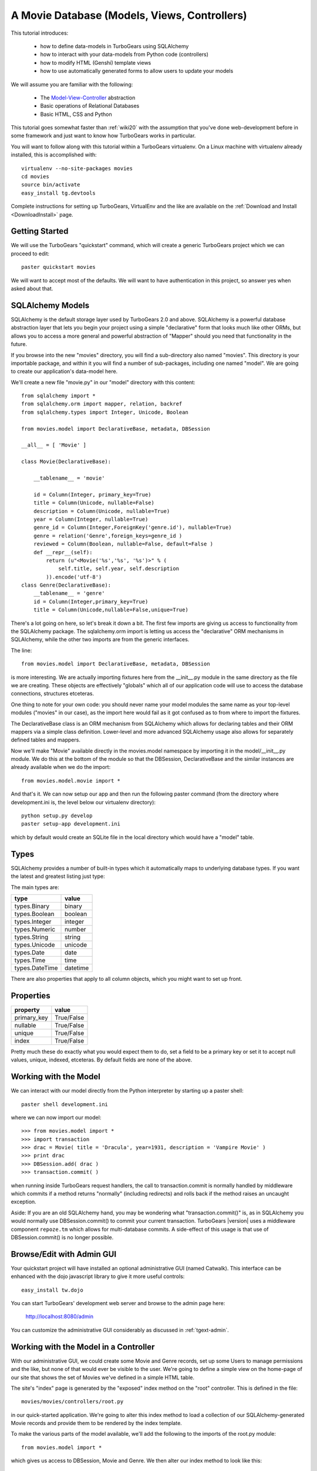 .. _movie-tutorial:

A Movie Database (Models, Views, Controllers)
=============================================

This tutorial introduces:

 * how to define data-models in TurboGears using SQLAlchemy
 * how to interact with your data-models from Python code (controllers)
 * how to modify HTML (Genshi) template views
 * how to use automatically generated forms to allow users to update your models

We will assume you are familiar with the following:

 * The `Model-View-Controller`_ abstraction
 * Basic operations of Relational Databases
 * Basic HTML, CSS and Python

This tutorial goes somewhat faster than :ref:`wiki20` with the assumption that
you've done web-development before in some framework and just want to know
how TurboGears works in particular.

.. _Model-View-Controller: http://en.wikipedia.org/wiki/Model-view-controller

You will want to follow along with this tutorial within a TurboGears virtualenv.
On a Linux machine with virtualenv already installed, this is accomplished with::

    virtualenv --no-site-packages movies
    cd movies
    source bin/activate
    easy_install tg.devtools

Complete instructions for setting up TurboGears, VirtualEnv and the like
are available on the :ref:`Download and Install <DownloadInstall>` page.

Getting Started
---------------

We will use the TurboGears "quickstart" command, which will create a generic
TurboGears project which we can proceed to edit::

    paster quickstart movies

We will want to accept most of the defaults.  We will want to have authentication
in this project, so answer yes when asked about that.

SQLAlchemy Models
-----------------

SQLAlchemy is the default storage layer used by TurboGears 2.0 and above.
SQLAlchemy is a powerful database abstraction layer that lets you begin your
project using a simple "declarative" form that looks much like other ORMs,
but allows you to access a more general and powerful abstraction of "Mapper"
should you need that functionality in the future.

If you browse into the new "movies" directory, you will find a sub-directory
also named "movies".  This directory is your importable package, and within
it you will find a number of sub-packages, including one named "model".  We
are going to create our application's data-model here.

We'll create a new file "movie.py" in our "model" directory with this content::

    from sqlalchemy import *
    from sqlalchemy.orm import mapper, relation, backref
    from sqlalchemy.types import Integer, Unicode, Boolean

    from movies.model import DeclarativeBase, metadata, DBSession

    __all__ = [ 'Movie' ]

    class Movie(DeclarativeBase):

        __tablename__ = 'movie'

        id = Column(Integer, primary_key=True)
        title = Column(Unicode, nullable=False)
        description = Column(Unicode, nullable=True)
        year = Column(Integer, nullable=True)
        genre_id = Column(Integer,ForeignKey('genre.id'), nullable=True)
        genre = relation('Genre',foreign_keys=genre_id )
        reviewed = Column(Boolean, nullable=False, default=False )
        def __repr__(self):
            return (u"<Movie('%s','%s', '%s')>" % (
                self.title, self.year, self.description
            )).encode('utf-8')
    class Genre(DeclarativeBase):
        __tablename__ = 'genre'
        id = Column(Integer,primary_key=True)
        title = Column(Unicode,nullable=False,unique=True)

There's a lot going on here, so let's break it down a bit.  The first few
imports are giving us access to functionality from the SQLAlchemy package.
The sqlalchemy.orm import is letting us access the "declarative" ORM
mechanisms in SQLAlchemy, while the other two imports are from the generic
interfaces.

The line::

    from movies.model import DeclarativeBase, metadata, DBSession

is more interesting.  We are actually importing fixtures here from the
__init__.py module in the same directory as the file we are creating.
These objects are effectively "globals" which all of our application
code will use to access the database connections, structures etceteras.

One thing to note for your own code: you should never name your
model modules the same name as your top-level modules ("movies" in our
case), as the import here would fail as it got confused as to from where to
import the fixtures.

The DeclarativeBase class is an ORM mechanism from SQLAlchemy which
allows for declaring tables and their ORM mappers via a simple class
definition.  Lower-level and more advanced SQLAlchemy usage also allows
for separately defined tables and mappers.

Now we'll make "Movie" available directly in the movies.model namespace by
importing it in the model/__init__.py module.  We do this at the bottom of
the module so that the DBSession, DeclarativeBase and the similar instances
are already available when we do the import::

    from movies.model.movie import *

And that's it.  We can now setup our app and then run the following paster
command (from the directory where development.ini is, the level below
our virtualenv directory)::

    python setup.py develop
    paster setup-app development.ini

which by default would create an SQLite file in the local directory which
would have a "model" table.

Types
-----

SQLAlchemy provides a number of built-in types which it automatically maps to
underlying database types.  If you want the latest and greatest listing just
type:

.. code-block: python

  >>> from sqlalchemy import types
  >>> dir(types)

The main types are:

================ ========
 type            value
================ ========
 types.Binary    binary
 types.Boolean   boolean
 types.Integer   integer
 types.Numeric   number
 types.String    string
 types.Unicode   unicode
 types.Date      date
 types.Time      time
 types.DateTime  datetime
================ ========

There are also properties that apply to all column objects, which you
might want to set up front.

Properties
----------

============  ==========
 property     value
============  ==========
 primary_key  True/False
 nullable     True/False
 unique       True/False
 index        True/False
============  ==========

Pretty much these do exactly what you would expect them to do, set a field to
be a primary key or set it to accept null values, unique, indexed, etceteras.
By default fields are none of the above.

Working with the Model
----------------------

We can interact with our model directly from the Python interpreter
by starting up a paster shell::

    paster shell development.ini

where we can now import our model::

    >>> from movies.model import *
    >>> import transaction
    >>> drac = Movie( title = 'Dracula', year=1931, description = 'Vampire Movie' )
    >>> print drac
    >>> DBSession.add( drac )
    >>> transaction.commit( )

when running inside TurboGears request handlers, the call to
transaction.commit is normally handled by middleware which commits
if a method returns "normally" (including redirects) and rolls
back if the method raises an uncaught exception.

Aside: If you are an old SQLAlchemy hand, you may be wondering what
"transaction.commit()" is, as in SQLAlchemy you would normally use
DBSession.commit() to commit your current transaction.  TurboGears |version|
uses a middleware component ``repoze.tm`` which allows for multi-database
commits.  A side-effect of this usage is that use of DBSession.commit()
is no longer possible.

Browse/Edit with Admin GUI
--------------------------

Your quickstart project will have installed an optional administrative
GUI (named Catwalk).  This interface can be enhanced with the dojo
javascript library to give it more useful controls::

    easy_install tw.dojo

You can start TurboGears' development web server and browse to the
admin page here:

    http://localhost:8080/admin

You can customize the administrative GUI considerably as discussed
in :ref:`tgext-admin`.

Working with the Model in a Controller
--------------------------------------

With our administrative GUI, we could create some Movie and Genre records,
set up some Users to manage permissions and the like, but none of that
would ever be visible to the user.  We're going to define a simple view
on the home-page of our site that shows the set of Movies we've defined
in a simple HTML table.

The site's "index" page is generated by the "exposed" index method on
the "root" controller.  This is defined in the file::

    movies/movies/controllers/root.py

in our quick-started application.  We're going to alter this index method
to load a collection of our SQLAlchemy-generated Movie records and provide
them to be rendered by the index template.

To make the various parts of the model available, we'll add the following
to the imports of the root.py module::

    from movies.model import *

which gives us access to DBSession, Movie and Genre.  We then alter our
index method to look like this::

    @expose('movies.templates.index')
    def index(self):
        """Handle the front-page."""
        movies = DBSession.query( Movie ).order_by( Movie.title )
        return dict(
            page='index',
            movies = movies,
        )

SQLAlchemy query operations are an involved subject (see the
`SQLAlchemy Object Relational Tutorial`_ for an in-depth exploration of it.
Here we are querying all Movie instances and sorting them by their ``title``
field.

We could actually run our application now, and other than a tiny slowdown
of the front-page load, we would not be able to see any change in the
application.  The controller has provided information, but we need to alter
the view to make that information visible.

Altering a View
---------------

To make our collection of Movies visible, we are going to change the index
template for our application.  The ``expose`` decorator on the index method
gives the dotted-format module name of the (Genshi) template which is going
to be used to render the page.  Here it is movies.templates.index, so we
will open the file movies/movies/templates/index.html to edit it.

We are going to replace most of this file, so here we show the entire file,
rather than just the edits we would make to it:

.. code-block:: html

    <!DOCTYPE html PUBLIC "-//W3C//DTD XHTML 1.0 Transitional//EN"
                          "http://www.w3.org/TR/xhtml1/DTD/xhtml1-transitional.dtd">
    <html xmlns="http://www.w3.org/1999/xhtml"
          xmlns:py="http://genshi.edgewall.org/"
          xmlns:xi="http://www.w3.org/2001/XInclude">

      <xi:include href="master.html" />

    <head>
      <meta content="text/html; charset=UTF-8" http-equiv="content-type" py:replace="''"/>
      <title>Movie-base Tutorial</title>
    </head>

    <body>
      <div id="movie-index">
        <h2>Movie-base Tutorial</h2>
        <table class="movie-listing">
            <thead>
                <tr><th>Title</th><th>Year</th><th>Genre</th><th>Description</th></tr>
            </thead>
            <tbody>
                <tr py:for="movie in movies">
                    <th class="movie-title">${movie.title}</th>
                    <td class="movie-year">${movie.year}</td>
                    <td class="genre-title"><span py:if="movie.genre" py:strip="">${movie.genre.title}</span></td>
                    <td class="movie-description">${movie.description}</td>
                </tr>
            </tbody>
        </table>
      </div>
      <div class="clearingdiv" />
    </body>
    </html>

Genshi is an ``attribute language`` system which requires rigorous XML correctness.
If you leave off a closing-tag or forget to put quotes around an attribute value
you will get Genshi templating errors.  Luckily Genshi tends to be relatively good
at pointing out where the error is, though occasionally you'll have to think a bit
to figure out which particular tag isn't closed, for instance.

TurboGears actually supports a number of templating languages, including :ref:`Genshi <genshi>`, :ref:`Jinja <jinja>` and :ref:`Mako <mako>`.
The differences between them tend to be subtle enough that new users don't
generally need to worry about choosing an alternate templating system.

Aside: Adding some Style
------------------------

You may have noticed that our view/template set a lot of "class" and "id"
values.  This is to make it easy to select the various components from within
CSS stylesheets.  Your quick-started project already includes a CSS stylesheet
in the master.html template.  The template included is in:

    movies/movies/public/css/style.css

we can open this file and add the following CSS directives to have our
table of movies be a little easier to read::

    #movie-index .movie-listing {
        width: 100%;
        background-color: lightgray;
    }
    #movie-index .movie-listing tr {
        background-color: white;
    }

CSS takes a significant amount of work to master, particularly with regard to
the intricacies of legacy browser support.  We'll assume you will learn CSS
yourself and leave it as showing you where to put the results of your learning.

Automatic Forms for User Interaction (Sprox)
--------------------------------------------

As you might have guessed by the Admin UI, TurboGears is able to ``introspect``
your database model in order to provide common ``CRUD`` (Create, Update, Destroy)
forms.  We'll use this capability, which is provided by the `Sprox`_ library
to create a simple form our users can use to add new movies to our database::

    from sprox.formbase import AddRecordForm
    from tg import tmpl_context
    class AddMovie(AddRecordForm):
        __model__ = Movie
    add_movie_form = AddMovie(DBSession)

we can then pass this form to our template in the ``index`` method of
our root controller::

    @expose('movies.templates.index')
    def index(self, **named):
        """Handle the front-page."""
        movies = DBSession.query( Movie ).order_by( Movie.title )
        tmpl_context.add_movie_form = add_movie_form
        return dict(
            page='index',
            movies = movies,
        )

Why are we using ``tmpl_context``?  Why don't we just pass our
widget into the template as a parameter?  The reason is is that
TurboGears controllers often do double duty as both web-page
renderers and JSON handlers.  By putting "view-specific" code
into the tmpl_context and "model-data" into the result dictionary,
we can more readily support the JSON queries.

Now we call our widget from within our ``index`` template:

.. code-block:: html

    <h2>New Movie</h2>
    ${tmpl_context.add_movie_form( action='add_movie') }

we pass an ``action`` parameter to the form to tell it what controller method
(url) it should use to process the results of submitting the form.  We'll create
the controller on our root controller::

    from tg import validate
    ...

        @expose( )
        @validate(
            form=add_movie_form,
            error_handler=index,
        )
        def add_movie( self, title, description, year, genre, **named ):
            """Create a new movie record"""
            new = Movie(
                title = title,
                description = description,
                year = year,
                reviewed = False,
                genre_id = genre,
            )
            DBSession.add( new )
            flash( '''Added movie: %s'''%( title, ))
            redirect( './index' )

We do not use a template in our ``expose`` call here, as we are not going
to return an HTML page from this method.  The ``validate`` decorator uses
the Sprox widget/form's automatically generated validator to convert the
incoming form values into Python objects and check for required fields.
If there are errors, the error_handler controller method will be called.
In this case, as is common, we use the same view which presented the
problematic form, as most widgets (including Sprox' widgets) are designed
to display error messages when errors occur.

Note the use of DBSession.add() on the new instance.  Without this, the
record would not be registered with the transactional machinery, and would
simply disappear when the request completed.

Customizing the Sprox Form
--------------------------

At this point we can view our site and see the movie-adding form just
below the list of Movies.  We can enter new values in the form and we will
create new Movie records.  However, the form is not particularly elegant
looking, as the use of "Unicode" values (without size limits) for the
title has convinced Sprox to use ungainly TextArea control instead of more
compact TextField controls.  We also have a number of extraneous controls
for ids, and the "reviewed" flag is visible to the user.

To clean the form up somewhat, we will refine the set of fields in the form
by omitting the unwanted fields and declaring the widget-type to use for the
title field.  The resulting add_movie_form looks like this::

    from sprox.formbase import AddRecordForm
    from tw.forms import TextField,CalendarDatePicker
    class AddMovie(AddRecordForm):
        __model__ = Movie
        __omit_fields__ = [
            'id', 'genre_id', 'reviewed'
        ]
        title = TextField
    add_movie_form = AddMovie(DBSession)

Last but not least, we alter our index page to no longer display any movies
which have not yet been reviewed by our admins (using the admin controller),
which is done by adding a ``filter`` clause to the SQLAlchemy query::

    movies = DBSession.query( Movie ).filter(
        Movie.reviewed == True
    ).order_by( Movie.title )

`Sprox`_ allows you to rapidly prototype applications under TurboGears, and
provides considerable customization (documented on their web-site).
As you refine your application you may replace many of the
Sprox-provided forms with custom forms created using the underlying
``ToscaWidgets`` framework, or potentially even forms directly coded
into your templates.  The automatically generated forms can save you
a significant amount of time until you get there.

.. _`Sprox`: http://www.sprox.org

Adding Basic Pagination
-----------------------

As our users add movies and we approve them, our list of movies on the
front page will get longer and longer.  We're going to make our list use
``pagination`` to present standard navigation mechanisms to the user.

In our controllers/root.py module, we'll alter the index method::

    from tg import tmpl_context
    ...

        @expose('movies.templates.index')
        def index(self, **named):
            """Handle the front-page."""
            movies = DBSession.query( Movie ).filter(
                Movie.reviewed == True
            ).order_by( Movie.title )
            tmpl_context.add_movie_form = add_movie_form
            from webhelpers import paginate
            count = movies.count()
            page =int( named.get( 'page', '1' ))
            currentPage = paginate.Page(
                movies, page, item_count=count,
                items_per_page=5,
            )
            movies = currentPage.items
            return dict(
                page='index',
                movies = movies,
                currentPage = currentPage,
            )

This sets up a simple URL scheme where the parameter "page" will determine
which page we will view, and we'll view at most 5 movies per page.  We take
just the set of movies in the current page as our "movies" collection, and
we pass in the Page object to our template to allow it to render the
navigation mechanisms.

Our template is altered to display the page navigation at the bottom of
the movie table in our index.html template:

.. code-block:: html

    <tr class="navigation" py:if="currentPage.page_count > 1">
        <td colspan="4" class="pager">${currentPage.pager()}</td>
    </tr>
    <tr class="navigation" py:if="currentPage.item_count == 0">
        <td colspan="4" class="pager">No movies found</td>
    </tr>

And finally, we add some CSS rules to make the navigation stand out from
the content::

    .navigation .pager {
        text-align: center;
        color: darkgrey;
    }

If you want to do more customization with your pager, see the :ref:`The Pagination Quickstart <pagination-quickstart>`.

Next Steps
----------

 * `SQLAlchemy Object Relational Tutorial`_ -- learn how to use SQLAlchemy effectively to model your applications
 * :ref:`simple-widget-form` -- learn how to use ToscaWidgets to create custom forms
 * :ref:`Genshi <genshi>` -- learn the default templating language for views
 * :ref:`tgext.crud.controller` -- learn how to automate CRUD-style editing even more
 * :ref:`tgext-admin` -- learn how to customize the admin UI

References
---------------------

 * `SQLAlchemy Documentation`_:

   * `Object Relational Mapper`_
   * `SQLAlchemy Expressions`_

 * `Sprox`_ Website -- includes customization tutorials

 * The zope.sqlalchemy transaction module

.. _`SQLAlchemy Documentation`: http://www.sqlalchemy.org/docs/05/
.. _`Object Relational Mapper`: http://www.sqlalchemy.org/docs/05/ormtutorial.html
.. _`SQLAlchemy Expressions`: http://www.sqlalchemy.org/docs/05/sqlexpression.html
.. _`SQLAlchemy Object Relational Tutorial`: http://www.sqlalchemy.org/docs/05/ormtutorial.html
